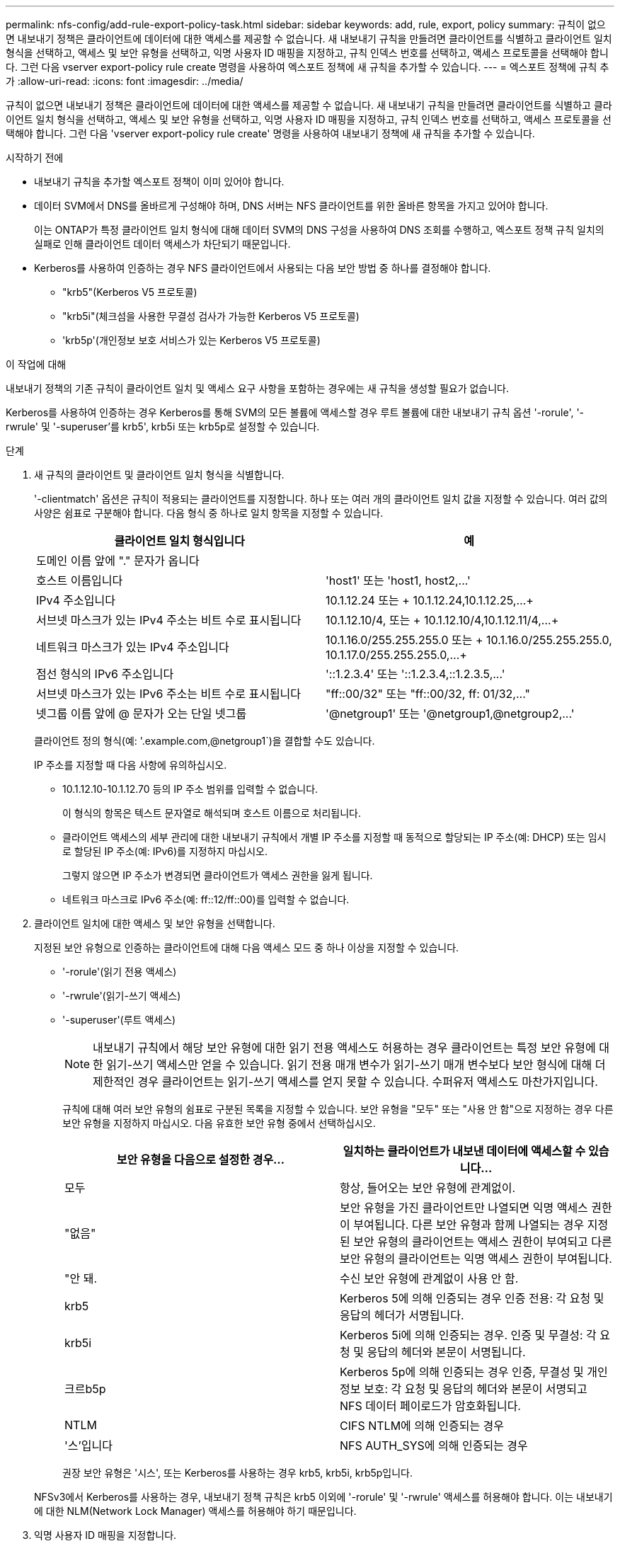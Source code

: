 ---
permalink: nfs-config/add-rule-export-policy-task.html 
sidebar: sidebar 
keywords: add, rule, export, policy 
summary: 규칙이 없으면 내보내기 정책은 클라이언트에 데이터에 대한 액세스를 제공할 수 없습니다. 새 내보내기 규칙을 만들려면 클라이언트를 식별하고 클라이언트 일치 형식을 선택하고, 액세스 및 보안 유형을 선택하고, 익명 사용자 ID 매핑을 지정하고, 규칙 인덱스 번호를 선택하고, 액세스 프로토콜을 선택해야 합니다. 그런 다음 vserver export-policy rule create 명령을 사용하여 엑스포트 정책에 새 규칙을 추가할 수 있습니다. 
---
= 엑스포트 정책에 규칙 추가
:allow-uri-read: 
:icons: font
:imagesdir: ../media/


[role="lead"]
규칙이 없으면 내보내기 정책은 클라이언트에 데이터에 대한 액세스를 제공할 수 없습니다. 새 내보내기 규칙을 만들려면 클라이언트를 식별하고 클라이언트 일치 형식을 선택하고, 액세스 및 보안 유형을 선택하고, 익명 사용자 ID 매핑을 지정하고, 규칙 인덱스 번호를 선택하고, 액세스 프로토콜을 선택해야 합니다. 그런 다음 'vserver export-policy rule create' 명령을 사용하여 내보내기 정책에 새 규칙을 추가할 수 있습니다.

.시작하기 전에
* 내보내기 규칙을 추가할 엑스포트 정책이 이미 있어야 합니다.
* 데이터 SVM에서 DNS를 올바르게 구성해야 하며, DNS 서버는 NFS 클라이언트를 위한 올바른 항목을 가지고 있어야 합니다.
+
이는 ONTAP가 특정 클라이언트 일치 형식에 대해 데이터 SVM의 DNS 구성을 사용하여 DNS 조회를 수행하고, 엑스포트 정책 규칙 일치의 실패로 인해 클라이언트 데이터 액세스가 차단되기 때문입니다.

* Kerberos를 사용하여 인증하는 경우 NFS 클라이언트에서 사용되는 다음 보안 방법 중 하나를 결정해야 합니다.
+
** "krb5"(Kerberos V5 프로토콜)
** "krb5i"(체크섬을 사용한 무결성 검사가 가능한 Kerberos V5 프로토콜)
** 'krb5p'(개인정보 보호 서비스가 있는 Kerberos V5 프로토콜)




.이 작업에 대해
내보내기 정책의 기존 규칙이 클라이언트 일치 및 액세스 요구 사항을 포함하는 경우에는 새 규칙을 생성할 필요가 없습니다.

Kerberos를 사용하여 인증하는 경우 Kerberos를 통해 SVM의 모든 볼륨에 액세스할 경우 루트 볼륨에 대한 내보내기 규칙 옵션 '-rorule', '-rwrule' 및 '-superuser'를 krb5', krb5i 또는 krb5p로 설정할 수 있습니다.

.단계
. 새 규칙의 클라이언트 및 클라이언트 일치 형식을 식별합니다.
+
'-clientmatch' 옵션은 규칙이 적용되는 클라이언트를 지정합니다. 하나 또는 여러 개의 클라이언트 일치 값을 지정할 수 있습니다. 여러 값의 사양은 쉼표로 구분해야 합니다. 다음 형식 중 하나로 일치 항목을 지정할 수 있습니다.

+
|===
| 클라이언트 일치 형식입니다 | 예 


 a| 
도메인 이름 앞에 "." 문자가 옵니다
 a| 
.example.com 또는 '+.example.com,.example.net,...+`



 a| 
호스트 이름입니다
 a| 
'host1' 또는 '+host1, host2,...+'



 a| 
IPv4 주소입니다
 a| 
10.1.12.24 또는 + 10.1.12.24,10.1.12.25,...+



 a| 
서브넷 마스크가 있는 IPv4 주소는 비트 수로 표시됩니다
 a| 
10.1.12.10/4, 또는 + 10.1.12.10/4,10.1.12.11/4,...+



 a| 
네트워크 마스크가 있는 IPv4 주소입니다
 a| 
10.1.16.0/255.255.255.0 또는 + 10.1.16.0/255.255.255.0, 10.1.17.0/255.255.255.0,...+



 a| 
점선 형식의 IPv6 주소입니다
 a| 
'::1.2.3.4' 또는 '+::1.2.3.4,::1.2.3.5,...+'



 a| 
서브넷 마스크가 있는 IPv6 주소는 비트 수로 표시됩니다
 a| 
"ff::00/32" 또는 "+ff::00/32, ff: 01/32,...+"



 a| 
넷그룹 이름 앞에 @ 문자가 오는 단일 넷그룹
 a| 
'@netgroup1' 또는 '+@netgroup1,@netgroup2,...+'

|===
+
클라이언트 정의 형식(예: '.example.com,@netgroup1`)을 결합할 수도 있습니다.

+
IP 주소를 지정할 때 다음 사항에 유의하십시오.

+
** 10.1.12.10-10.1.12.70 등의 IP 주소 범위를 입력할 수 없습니다.
+
이 형식의 항목은 텍스트 문자열로 해석되며 호스트 이름으로 처리됩니다.

** 클라이언트 액세스의 세부 관리에 대한 내보내기 규칙에서 개별 IP 주소를 지정할 때 동적으로 할당되는 IP 주소(예: DHCP) 또는 임시로 할당된 IP 주소(예: IPv6)를 지정하지 마십시오.
+
그렇지 않으면 IP 주소가 변경되면 클라이언트가 액세스 권한을 잃게 됩니다.

** 네트워크 마스크로 IPv6 주소(예: ff::12/ff::00)를 입력할 수 없습니다.


. 클라이언트 일치에 대한 액세스 및 보안 유형을 선택합니다.
+
지정된 보안 유형으로 인증하는 클라이언트에 대해 다음 액세스 모드 중 하나 이상을 지정할 수 있습니다.

+
** '-rorule'(읽기 전용 액세스)
** '-rwrule'(읽기-쓰기 액세스)
** '-superuser'(루트 액세스)
+
[NOTE]
====
내보내기 규칙에서 해당 보안 유형에 대한 읽기 전용 액세스도 허용하는 경우 클라이언트는 특정 보안 유형에 대한 읽기-쓰기 액세스만 얻을 수 있습니다. 읽기 전용 매개 변수가 읽기-쓰기 매개 변수보다 보안 형식에 대해 더 제한적인 경우 클라이언트는 읽기-쓰기 액세스를 얻지 못할 수 있습니다. 수퍼유저 액세스도 마찬가지입니다.

====
+
규칙에 대해 여러 보안 유형의 쉼표로 구분된 목록을 지정할 수 있습니다. 보안 유형을 "모두" 또는 "사용 안 함"으로 지정하는 경우 다른 보안 유형을 지정하지 마십시오. 다음 유효한 보안 유형 중에서 선택하십시오.

+
|===
| 보안 유형을 다음으로 설정한 경우... | 일치하는 클라이언트가 내보낸 데이터에 액세스할 수 있습니다... 


 a| 
모두
 a| 
항상, 들어오는 보안 유형에 관계없이.



 a| 
"없음"
 a| 
보안 유형을 가진 클라이언트만 나열되면 익명 액세스 권한이 부여됩니다. 다른 보안 유형과 함께 나열되는 경우 지정된 보안 유형의 클라이언트는 액세스 권한이 부여되고 다른 보안 유형의 클라이언트는 익명 액세스 권한이 부여됩니다.



 a| 
"안 돼.
 a| 
수신 보안 유형에 관계없이 사용 안 함.



 a| 
krb5
 a| 
Kerberos 5에 의해 인증되는 경우 인증 전용: 각 요청 및 응답의 헤더가 서명됩니다.



 a| 
krb5i
 a| 
Kerberos 5i에 의해 인증되는 경우. 인증 및 무결성: 각 요청 및 응답의 헤더와 본문이 서명됩니다.



 a| 
크르b5p
 a| 
Kerberos 5p에 의해 인증되는 경우 인증, 무결성 및 개인 정보 보호: 각 요청 및 응답의 헤더와 본문이 서명되고 NFS 데이터 페이로드가 암호화됩니다.



 a| 
NTLM
 a| 
CIFS NTLM에 의해 인증되는 경우



 a| 
'스'입니다
 a| 
NFS AUTH_SYS에 의해 인증되는 경우

|===
+
권장 보안 유형은 '시스', 또는 Kerberos를 사용하는 경우 krb5, krb5i, krb5p입니다.



+
NFSv3에서 Kerberos를 사용하는 경우, 내보내기 정책 규칙은 krb5 이외에 '-rorule' 및 '-rwrule' 액세스를 허용해야 합니다. 이는 내보내기에 대한 NLM(Network Lock Manager) 액세스를 허용해야 하기 때문입니다.

. 익명 사용자 ID 매핑을 지정합니다.
+
'-anon' 옵션은 사용자 ID가 0인 클라이언트 요청에 매핑된 UNIX 사용자 ID 또는 사용자 이름을 지정합니다. 이 사용자 이름은 일반적으로 사용자 이름 루트와 연결됩니다. 기본값은 65534입니다. NFS 클라이언트는 일반적으로 사용자 ID 65534를 사용자 이름 nobody(또는 _root squooting_)와 연결합니다. ONTAP에서 이 사용자 ID는 사용자 pcuser와 연결됩니다. 사용자 ID가 0인 클라이언트에서 액세스를 비활성화하려면 값을 65535로 지정합니다.

. 규칙 인덱스 순서를 선택합니다.
+
ruleindex 옵션은 규칙의 인덱스 번호를 지정합니다. 규칙은 인덱스 번호 목록의 순서에 따라 평가되며, 인덱스 번호가 낮은 규칙은 먼저 평가됩니다. 예를 들어 인덱스 번호가 1인 규칙은 인덱스 번호가 2인 규칙 전에 평가됩니다.

+
|===
| 추가하는 경우... | 그러면... 


 a| 
엑스포트 정책에 대한 첫 번째 규칙
 a| 
1을 입력합니다.



 a| 
엑스포트 정책에 대한 추가 규칙
 a| 
.. 정책에 기존 규칙을 표시합니다. + 'vserver export-policy rule show-instance-policyname_your_policy_'
.. 평가해야 하는 순서에 따라 새 규칙의 인덱스 번호를 선택합니다.


|===
. 해당 NFS 액세스 값 {'NFS'|'NFS3'|'nfs4'}을 선택합니다.
+
NFS는 어떤 버전이든 일치하며 NFS3, nfs4는 특정 버전만을 일치시킵니다.

. 내보내기 규칙을 만들어 기존 엑스포트 정책에 추가합니다.
+
'vserver export-policy rule create-vserver_vserver_name_-policyname_policy_name_-ruleindex_integer_-protocol{nNFS|NFS3|nfs4}-clientmatch {text|_"text,text,..."_}-rorule_security_type_-superuser_security_type_ananID

. 내보내기 정책의 규칙을 표시하여 새 규칙이 있는지 확인합니다.
+
'vserver export-policy rule show-policyname_policy_name_'

+
명령은 해당 정책에 적용되는 규칙 목록을 포함하여 해당 엑스포트 정책에 대한 요약을 표시합니다. ONTAP는 각 규칙에 규칙 인덱스 번호를 할당합니다. 규칙 인덱스 번호를 알고 나면 이 번호를 사용하여 지정된 엑스포트 규칙에 대한 자세한 정보를 표시할 수 있습니다.

. 내보내기 정책에 적용된 규칙이 올바르게 구성되었는지 확인합니다.
+
'vserver export-policy rule show -policyname_policy_name_-vserver_vserver_name_-ruleindex_integer_'



.예
다음 명령은 RS1이라는 엑스포트 정책에서 VS1이라는 SVM에 엑스포트 규칙이 생성되었는지 확인합니다. 규칙에 인덱스 번호가 1입니다. 이 규칙은 eng.company.com 도메인에 있는 모든 클라이언트와 netgroup@netgroup1과 일치합니다. 이 규칙은 모든 NFS 액세스를 설정합니다. AUTH_SYS로 인증된 사용자에 대한 읽기 전용 및 읽기-쓰기 액세스를 활성화합니다. UNIX 사용자 ID가 0인 클라이언트는 Kerberos로 인증되지 않는 한 익명화됩니다.

[listing]
----
vs1::> vserver export-policy rule create -vserver vs1 -policyname exp1 -ruleindex 1 -protocol nfs
-clientmatch .eng.company.com,@netgoup1 -rorule sys -rwrule sys -anon 65534 -superuser krb5

vs1::> vserver export-policy rule show -policyname nfs_policy
Virtual      Policy         Rule    Access    Client           RO
Server       Name           Index   Protocol  Match            Rule
------------ -------------- ------  --------  ---------------- ------
vs1          exp1           1       nfs       eng.company.com, sys
                                              @netgroup1

vs1::> vserver export-policy rule show -policyname exp1 -vserver vs1 -ruleindex 1

                                    Vserver: vs1
                                Policy Name: exp1
                                 Rule Index: 1
                            Access Protocol: nfs
Client Match Hostname, IP Address, Netgroup, or Domain: eng.company.com,@netgroup1
                             RO Access Rule: sys
                             RW Access Rule: sys
User ID To Which Anonymous Users Are Mapped: 65534
                   Superuser Security Types: krb5
               Honor SetUID Bits in SETATTR: true
                  Allow Creation of Devices: true
----
다음 명령은 expol2라는 엑스포트 정책에서 VS2라는 SVM에 엑스포트 규칙이 생성되었는지 확인합니다. 규칙의 인덱스 번호는 21입니다. 이 규칙은 클라이언트를 netgroup dev_netgroup_main의 구성원과 일치시킵니다. 이 규칙은 모든 NFS 액세스를 설정합니다. AUTH_SYS로 인증되고 읽기-쓰기 및 루트 액세스에 Kerberos 인증이 필요한 사용자에 대해 읽기 전용 액세스를 활성화합니다. UNIX 사용자 ID가 0인 클라이언트는 Kerberos로 인증되지 않는 한 루트 액세스가 거부됩니다.

[listing]
----
vs2::> vserver export-policy rule create -vserver vs2 -policyname expol2 -ruleindex 21 -protocol nfs
-clientmatch @dev_netgroup_main -rorule sys -rwrule krb5 -anon 65535 -superuser krb5

vs2::> vserver export-policy rule show -policyname nfs_policy
Virtual  Policy       Rule    Access    Client              RO
Server   Name         Index   Protocol  Match               Rule
-------- ------------ ------  --------  ------------------  ------
vs2      expol2       21       nfs      @dev_netgroup_main  sys

vs2::> vserver export-policy rule show -policyname expol2 -vserver vs1 -ruleindex 21

                                    Vserver: vs2
                                Policy Name: expol2
                                 Rule Index: 21
                            Access Protocol: nfs
Client Match Hostname, IP Address, Netgroup, or Domain:
                                             @dev_netgroup_main
                             RO Access Rule: sys
                             RW Access Rule: krb5
User ID To Which Anonymous Users Are Mapped: 65535
                   Superuser Security Types: krb5
               Honor SetUID Bits in SETATTR: true
                  Allow Creation of Devices: true
----